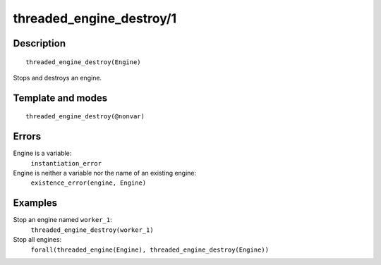 ..
   This file is part of Logtalk <https://logtalk.org/>  
   Copyright 1998-2018 Paulo Moura <pmoura@logtalk.org>

   Licensed under the Apache License, Version 2.0 (the "License");
   you may not use this file except in compliance with the License.
   You may obtain a copy of the License at

       http://www.apache.org/licenses/LICENSE-2.0

   Unless required by applicable law or agreed to in writing, software
   distributed under the License is distributed on an "AS IS" BASIS,
   WITHOUT WARRANTIES OR CONDITIONS OF ANY KIND, either express or implied.
   See the License for the specific language governing permissions and
   limitations under the License.


.. index:: threaded_engine_destroy/1
.. _predicates_threaded_engine_destroy_1:

threaded_engine_destroy/1
=========================

Description
-----------

::

   threaded_engine_destroy(Engine)

Stops and destroys an engine.

Template and modes
------------------

::

   threaded_engine_destroy(@nonvar)

Errors
------

Engine is a variable:
   ``instantiation_error``
Engine is neither a variable nor the name of an existing engine:
   ``existence_error(engine, Engine)``

Examples
--------

Stop an engine named ``worker_1``:
   ``threaded_engine_destroy(worker_1)``
Stop all engines:
   ``forall(threaded_engine(Engine), threaded_engine_destroy(Engine))``

.. seealso::

   :ref:`predicates_threaded_engine_create_3`,
   :ref:`predicates_threaded_engine_self_1`,
   :ref:`predicates_threaded_engine_1`
